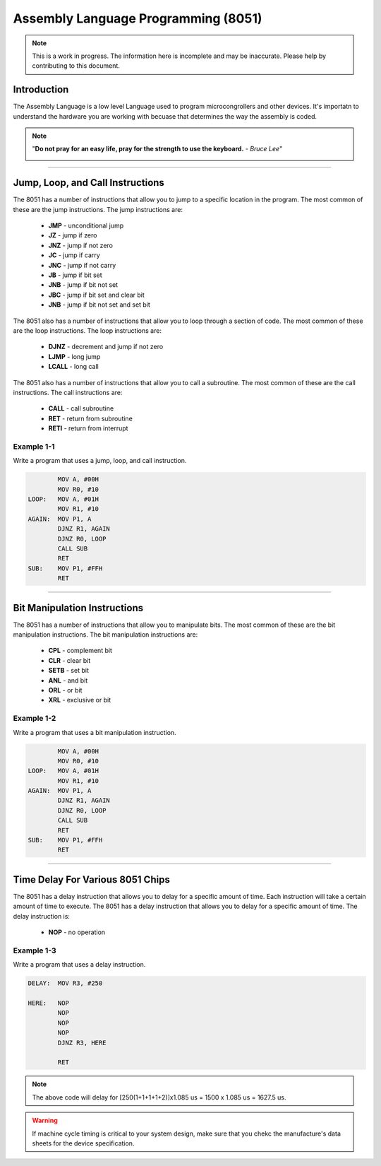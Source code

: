 ************************************
Assembly Language Programming (8051)
************************************

.. note:: This is a work in progress. The information here is
          incomplete and may be inaccurate.  Please help by
          contributing to this document.

Introduction
************

The Assembly Language is a low level Language used to program microcongrollers and other devices. It's importatn to understand the hardware you are working with becuase that determines the way the assembly is coded.

.. note:: "**Do not pray for an easy life, pray for the strength to use the keyboard.** - *Bruce Lee*"

    .. image:: images/bruce-lee.jpg
        :width: 500
        :height: 350
        :alt: Bruce

----------------

Jump, Loop, and Call Instructions
**********************************

The 8051 has a number of instructions that allow you to jump to a specific location in the program.  The most common of these are the jump instructions.  The jump instructions are:

    * **JMP**   - unconditional jump
    * **JZ**    - jump if zero
    * **JNZ**   - jump if not zero
    * **JC**    - jump if carry
    * **JNC**   - jump if not carry
    * **JB**    - jump if bit set
    * **JNB**   - jump if bit not set
    * **JBC**   - jump if bit set and clear bit
    * **JNB**   - jump if bit not set and set bit

The 8051 also has a number of instructions that allow you to loop through a section of code.  The most common of these are the loop instructions.  The loop instructions are:
    
        * **DJNZ**  - decrement and jump if not zero
        * **LJMP**  - long jump
        * **LCALL** - long call

The 8051 also has a number of instructions that allow you to call a subroutine.  The most common of these are the call instructions.  The call instructions are:
    
        * **CALL**  - call subroutine
        * **RET**   - return from subroutine
        * **RETI**  - return from interrupt

Example 1-1
-----------

Write a program that uses a jump, loop, and call instruction.

.. code-block:: assembly

            MOV A, #00H
            MOV R0, #10
    LOOP:   MOV A, #01H
            MOV R1, #10
    AGAIN:  MOV P1, A
            DJNZ R1, AGAIN
            DJNZ R0, LOOP
            CALL SUB
            RET
    SUB:    MOV P1, #FFH
            RET

----------------

Bit Manipulation Instructions
******************************

The 8051 has a number of instructions that allow you to manipulate bits.  The most common of these are the bit manipulation instructions.  The bit manipulation instructions are:

    * **CPL**   - complement bit
    * **CLR**   - clear bit
    * **SETB**  - set bit
    * **ANL**   - and bit
    * **ORL**   - or bit
    * **XRL**   - exclusive or bit

Example 1-2
-----------

Write a program that uses a bit manipulation instruction.

.. code-block:: assembly

            MOV A, #00H
            MOV R0, #10
    LOOP:   MOV A, #01H
            MOV R1, #10
    AGAIN:  MOV P1, A
            DJNZ R1, AGAIN
            DJNZ R0, LOOP
            CALL SUB
            RET
    SUB:    MOV P1, #FFH
            RET

----------------

Time Delay For Various 8051 Chips
*********************************

The 8051 has a delay instruction that allows you to delay for a specific amount of time. Each instruction will take a certain amount of time to execute.  The 8051 has a delay instruction that allows you to delay for a specific amount of time.  The delay instruction is:

    * **NOP**   - no operation

Example 1-3
-----------

Write a program that uses a delay instruction.

.. code-block:: assembly

    DELAY:  MOV R3, #250

    HERE:   NOP
            NOP
            NOP
            NOP
            DJNZ R3, HERE

            RET

.. Note:: The above code will delay for [250(1+1+1+1+2)]x1.085 us = 1500 x 1.085 us = 1627.5 us.

.. Warning:: If machine cycle timing is critical to your system design, make sure that you chekc the manufacture's data sheets for the device specification.



